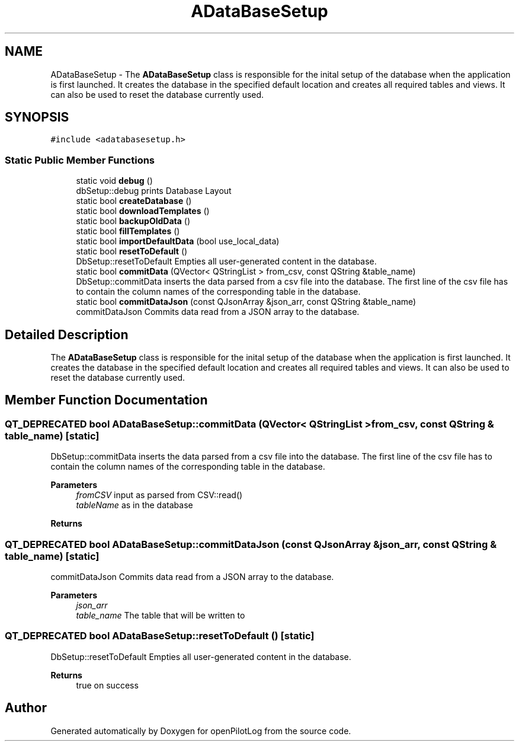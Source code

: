 .TH "ADataBaseSetup" 3 "Tue Jul 27 2021" "openPilotLog" \" -*- nroff -*-
.ad l
.nh
.SH NAME
ADataBaseSetup \- The \fBADataBaseSetup\fP class is responsible for the inital setup of the database when the application is first launched\&. It creates the database in the specified default location and creates all required tables and views\&. It can also be used to reset the database currently used\&.  

.SH SYNOPSIS
.br
.PP
.PP
\fC#include <adatabasesetup\&.h>\fP
.SS "Static Public Member Functions"

.in +1c
.ti -1c
.RI "static void \fBdebug\fP ()"
.br
.RI "dbSetup::debug prints Database Layout "
.ti -1c
.RI "static bool \fBcreateDatabase\fP ()"
.br
.ti -1c
.RI "static bool \fBdownloadTemplates\fP ()"
.br
.ti -1c
.RI "static bool \fBbackupOldData\fP ()"
.br
.ti -1c
.RI "static bool \fBfillTemplates\fP ()"
.br
.ti -1c
.RI "static bool \fBimportDefaultData\fP (bool use_local_data)"
.br
.ti -1c
.RI "static bool \fBresetToDefault\fP ()"
.br
.RI "DbSetup::resetToDefault Empties all user-generated content in the database\&. "
.ti -1c
.RI "static bool \fBcommitData\fP (QVector< QStringList > from_csv, const QString &table_name)"
.br
.RI "DbSetup::commitData inserts the data parsed from a csv file into the database\&. The first line of the csv file has to contain the column names of the corresponding table in the database\&. "
.ti -1c
.RI "static bool \fBcommitDataJson\fP (const QJsonArray &json_arr, const QString &table_name)"
.br
.RI "commitDataJson Commits data read from a JSON array to the database\&. "
.in -1c
.SH "Detailed Description"
.PP 
The \fBADataBaseSetup\fP class is responsible for the inital setup of the database when the application is first launched\&. It creates the database in the specified default location and creates all required tables and views\&. It can also be used to reset the database currently used\&. 
.SH "Member Function Documentation"
.PP 
.SS "QT_DEPRECATED bool ADataBaseSetup::commitData (QVector< QStringList > from_csv, const QString & table_name)\fC [static]\fP"

.PP
DbSetup::commitData inserts the data parsed from a csv file into the database\&. The first line of the csv file has to contain the column names of the corresponding table in the database\&. 
.PP
\fBParameters\fP
.RS 4
\fIfromCSV\fP input as parsed from CSV::read() 
.br
\fItableName\fP as in the database 
.RE
.PP
\fBReturns\fP
.RS 4
.RE
.PP

.SS "QT_DEPRECATED bool ADataBaseSetup::commitDataJson (const QJsonArray & json_arr, const QString & table_name)\fC [static]\fP"

.PP
commitDataJson Commits data read from a JSON array to the database\&. 
.PP
\fBParameters\fP
.RS 4
\fIjson_arr\fP 
.br
\fItable_name\fP The table that will be written to 
.RE
.PP

.SS "QT_DEPRECATED bool ADataBaseSetup::resetToDefault ()\fC [static]\fP"

.PP
DbSetup::resetToDefault Empties all user-generated content in the database\&. 
.PP
\fBReturns\fP
.RS 4
true on success 
.RE
.PP


.SH "Author"
.PP 
Generated automatically by Doxygen for openPilotLog from the source code\&.
